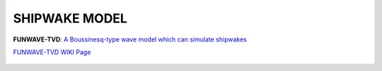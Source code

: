 **SHIPWAKE MODEL**
**********************************

**FUNWAVE-TVD**: `A Boussinesq-type wave model which can simulate shipwakes <https://fengyanshi.github.io/build/html/index.html>`_

`FUNWAVE-TVD WIKI Page <https://fengyanshi.github.io/build/html/index.html>`_

.. figure:: images/coverimage.jpg
    :width: 600px
    :align: center
    :height: 250px
    :alt: alternate text
    :figclass: align-center


